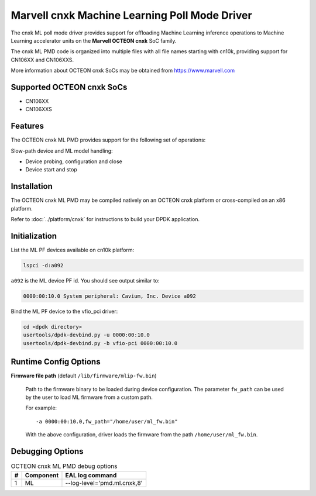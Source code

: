 ..  SPDX-License-Identifier: BSD-3-Clause
    Copyright (c) 2022 Marvell.

Marvell cnxk Machine Learning Poll Mode Driver
==============================================

The cnxk ML poll mode driver provides support for offloading
Machine Learning inference operations to Machine Learning accelerator units
on the **Marvell OCTEON cnxk** SoC family.

The cnxk ML PMD code is organized into multiple files with all file names
starting with cn10k, providing support for CN106XX and CN106XXS.

More information about OCTEON cnxk SoCs may be obtained from `<https://www.marvell.com>`_

Supported OCTEON cnxk SoCs
--------------------------

- CN106XX
- CN106XXS

Features
--------

The OCTEON cnxk ML PMD provides support for the following set of operations:

Slow-path device and ML model handling:

* Device probing, configuration and close
* Device start and stop


Installation
------------

The OCTEON cnxk ML PMD may be compiled natively on an OCTEON cnxk platform
or cross-compiled on an x86 platform.

Refer to :doc:`../platform/cnxk` for instructions to build your DPDK application.


Initialization
--------------

List the ML PF devices available on cn10k platform:

.. code-block:: console

   lspci -d:a092

``a092`` is the ML device PF id. You should see output similar to:

.. code-block:: console

   0000:00:10.0 System peripheral: Cavium, Inc. Device a092

Bind the ML PF device to the vfio_pci driver:

.. code-block:: console

   cd <dpdk directory>
   usertools/dpdk-devbind.py -u 0000:00:10.0
   usertools/dpdk-devbind.py -b vfio-pci 0000:00:10.0


Runtime Config Options
----------------------

**Firmware file path** (default ``/lib/firmware/mlip-fw.bin``)

  Path to the firmware binary to be loaded during device configuration.
  The parameter ``fw_path`` can be used by the user
  to load ML firmware from a custom path.

  For example::

     -a 0000:00:10.0,fw_path="/home/user/ml_fw.bin"

  With the above configuration, driver loads the firmware from the path
  ``/home/user/ml_fw.bin``.


Debugging Options
-----------------

.. _table_octeon_cnxk_ml_debug_options:

.. table:: OCTEON cnxk ML PMD debug options

   +---+------------+-------------------------------------------------------+
   | # | Component  | EAL log command                                       |
   +===+============+=======================================================+
   | 1 | ML         | --log-level='pmd\.ml\.cnxk,8'                         |
   +---+------------+-------------------------------------------------------+
